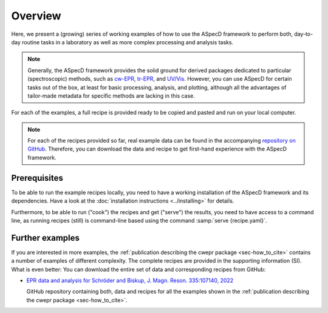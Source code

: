 ========
Overview
========

Here, we present a (growing) series of working examples of how to use the ASpecD framework to perform both, day-to-day routine tasks in a laboratory as well as more complex processing and analysis tasks.

.. note::

    Generally, the ASpecD framework provides the solid ground for derived packages dedicated to particular (spectroscopic) methods, such as `cw-EPR <https://docs.cwepr.de/>`_, `tr-EPR <https://docs.trepr.de/>`_, and `UV/Vis <https://docs.uvvispy.de/>`_. However, you can use ASpecD for certain tasks out of the box, at least for basic processing, analysis, and plotting, although all the advantages of tailor-made metadata for specific methods are lacking in this case.


For each of the examples, a full recipe is provided ready to be copied and pasted and run on your local computer.

.. note::

    For each of the recipes provided so far, real example data can be found in the accompanying `repository on GitHub <https://github.com/tillbiskup/example-data-aspecd>`_. Therefore, you can download the data and recipe to get first-hand experience with the ASpecD framework.


Prerequisites
=============

To be able to run the example recipes locally, you need to have a working installation of the ASpecD framework and its dependencies. Have a look at the :doc:`installation instructions <../installing>` for details.

Furthermore, to be able to run ("cook") the recipes and get ("serve") the results, you need to have access to a command line, as running recipes (still) is command-line based using the command :samp:`serve {recipe.yaml}`.


Further examples
================

If you are interested in more examples, the :ref:`publication describing the cwepr package <sec-how_to_cite>` contains a number of examples of different complexity. The complete recipes are provided in the supporting information (SI). What is even better: You can download the entire set of data and corresponding recipes from GitHub:

* `EPR data and analysis for Schröder and Biskup, J. Magn. Reson. 335:107140, 2022 <https://github.com/tillbiskup/2022-jmr-data>`_

  GitHub repository containing both, data and recipes for all the examples shown in the :ref:`publication describing the cwepr package <sec-how_to_cite>`.